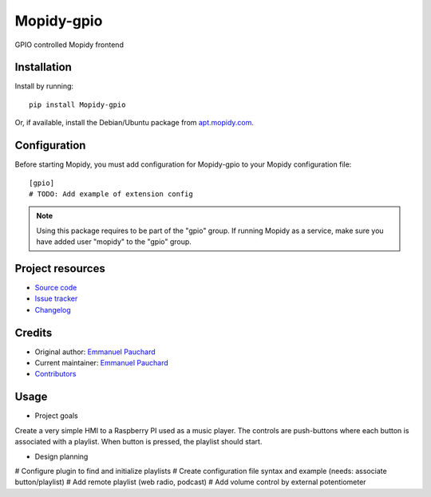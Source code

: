 ****************************
Mopidy-gpio
****************************

.. image:: https://img.shields.io/pypi/v/Mopidy-gpio.svg?style=flat
    :target: https://pypi.org/project/Mopidy-gpio/
    :alt: Latest PyPI version

.. image:: https://img.shields.io/travis/EmmanuelPauchard/mopidy-gpio/master.svg?style=flat
    :target: https://travis-ci.org/EmmanuelPauchard/mopidy-gpio
    :alt: Travis CI build status

.. image:: https://img.shields.io/coveralls/EmmanuelPauchard/mopidy-gpio/master.svg?style=flat
   :target: https://coveralls.io/r/EmmanuelPauchard/mopidy-gpio
   :alt: Test coverage

GPIO controlled Mopidy frontend


Installation
============

Install by running::

    pip install Mopidy-gpio

Or, if available, install the Debian/Ubuntu package from `apt.mopidy.com
<https://apt.mopidy.com/>`_.


Configuration
=============

Before starting Mopidy, you must add configuration for
Mopidy-gpio to your Mopidy configuration file::

    [gpio]
    # TODO: Add example of extension config

.. note::
    Using this package requires to be part of the "gpio" group.
    If running Mopidy as a service, make sure you have added user "mopidy" to the "gpio" group.

Project resources
=================

- `Source code <https://github.com/EmmanuelPauchard/mopidy-gpio>`_
- `Issue tracker <https://github.com/EmmanuelPauchard/mopidy-gpio/issues>`_
- `Changelog <https://github.com/EmmanuelPauchard/mopidy-gpio/blob/master/CHANGELOG.rst>`_


Credits
=======

- Original author: `Emmanuel Pauchard <https://github.com/EmmanuelPauchard>`__
- Current maintainer: `Emmanuel Pauchard <https://github.com/EmmanuelPauchard>`__
- `Contributors <https://github.com/EmmanuelPauchard/mopidy-gpio/graphs/contributors>`_


Usage
=======

- Project goals
Create a very simple HMI to a Raspberry PI used as a music player. The controls are push-buttons where each button is associated with a playlist. When button is pressed, the playlist should start.

- Design planning

# Configure plugin to find and initialize playlists
# Create configuration file syntax and example (needs: associate button/playlist)
# Add remote playlist (web radio, podcast)
# Add volume control by external potentiometer
